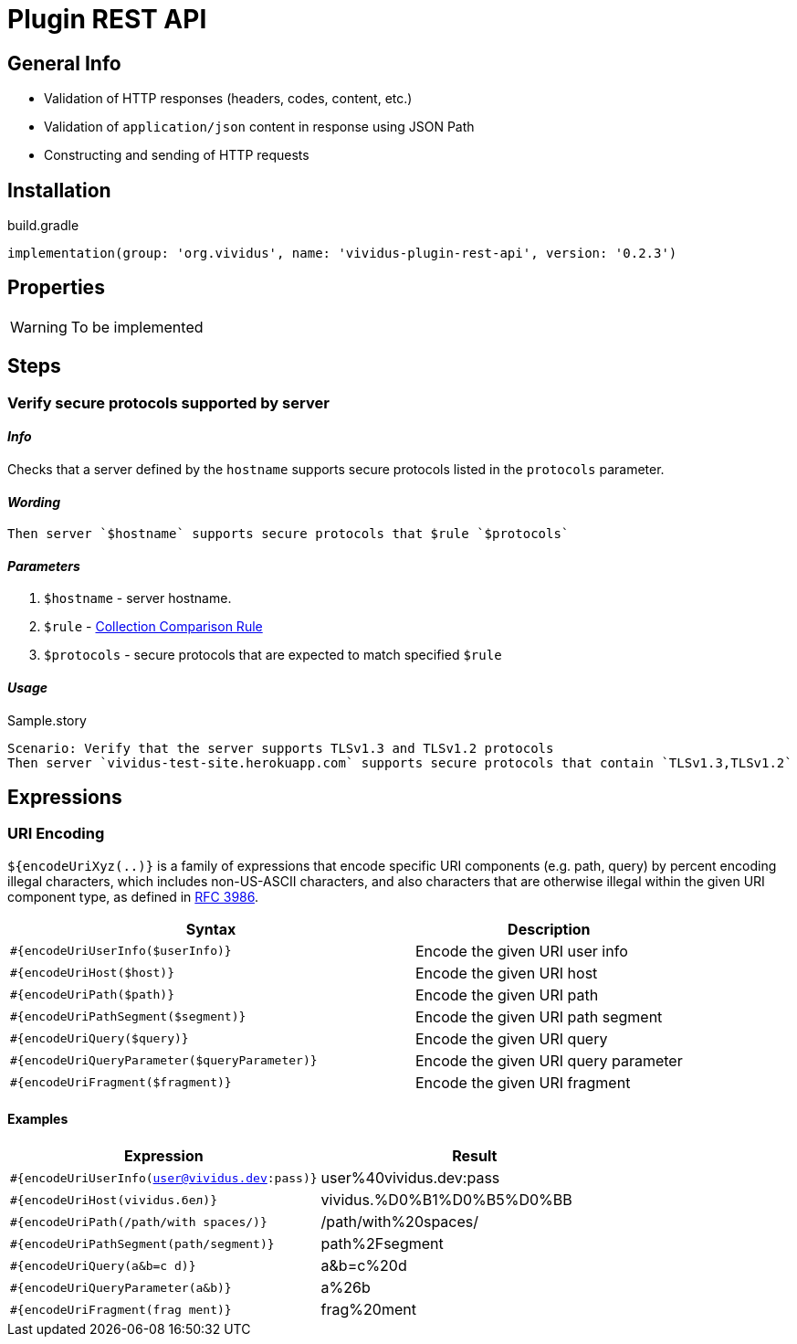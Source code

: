 = Plugin REST API

== General Info
* Validation of HTTP responses (headers, codes, content, etc.)
* Validation of `application/json` content in response using JSON Path
* Constructing and sending of HTTP requests

== Installation

.build.gradle
[source,gradle]
----
implementation(group: 'org.vividus', name: 'vividus-plugin-rest-api', version: '0.2.3')
----


== Properties

[WARNING]
To be implemented

== Steps

=== Verify secure protocols supported by server

==== *_Info_*

Checks that a server defined by the `hostname` supports secure protocols listed in the `protocols` parameter.

==== *_Wording_*

[source,gherkin]
----
Then server `$hostname` supports secure protocols that $rule `$protocols`
----

==== *_Parameters_*

. `$hostname` - server hostname.
. `$rule` - xref:parameters:collection-comparison-rule.adoc[Collection Comparison Rule]
. `$protocols` - secure protocols that are expected to match specified `$rule`

==== *_Usage_*

.Sample.story
[source,gherkin]
----
Scenario: Verify that the server supports TLSv1.3 and TLSv1.2 protocols
Then server `vividus-test-site.herokuapp.com` supports secure protocols that contain `TLSv1.3,TLSv1.2`
----


== Expressions


=== URI Encoding

`${encodeUriXyz(..)}` is a family of expressions that encode specific URI components (e.g. path, query)
by percent encoding illegal characters, which includes non-US-ASCII characters, and also characters that
are otherwise illegal within the given URI component type, as defined in
https://www.ietf.org/rfc/rfc3986.txt[RFC 3986].

[cols="3,2", options="header"]
|===
|Syntax
|Description

|`#{encodeUriUserInfo($userInfo)}`
|Encode the given URI user info

|`#{encodeUriHost($host)}`
|Encode the given URI host

|`#{encodeUriPath($path)}`
|Encode the given URI path

|`#{encodeUriPathSegment($segment)}`
|Encode the given URI path segment

|`#{encodeUriQuery($query)}`
|Encode the given URI query

|`#{encodeUriQueryParameter($queryParameter)}`
|Encode the given URI query parameter

|`#{encodeUriFragment($fragment)}`
|Encode the given URI fragment
|===

==== Examples

|===
|Expression |Result

|`#{encodeUriUserInfo(user@vividus.dev:pass)}`
|user%40vividus.dev:pass

|`#{encodeUriHost(vividus.бел)}`
|vividus.%D0%B1%D0%B5%D0%BB

|`#{encodeUriPath(/path/with spaces/)}`
|/path/with%20spaces/

|`#{encodeUriPathSegment(path/segment)}`
|path%2Fsegment

|`#{encodeUriQuery(a&b=c d)}`
|a&b=c%20d

|`#{encodeUriQueryParameter(a&b)}`
|a%26b

|`#{encodeUriFragment(frag ment)}`
|frag%20ment

|===

